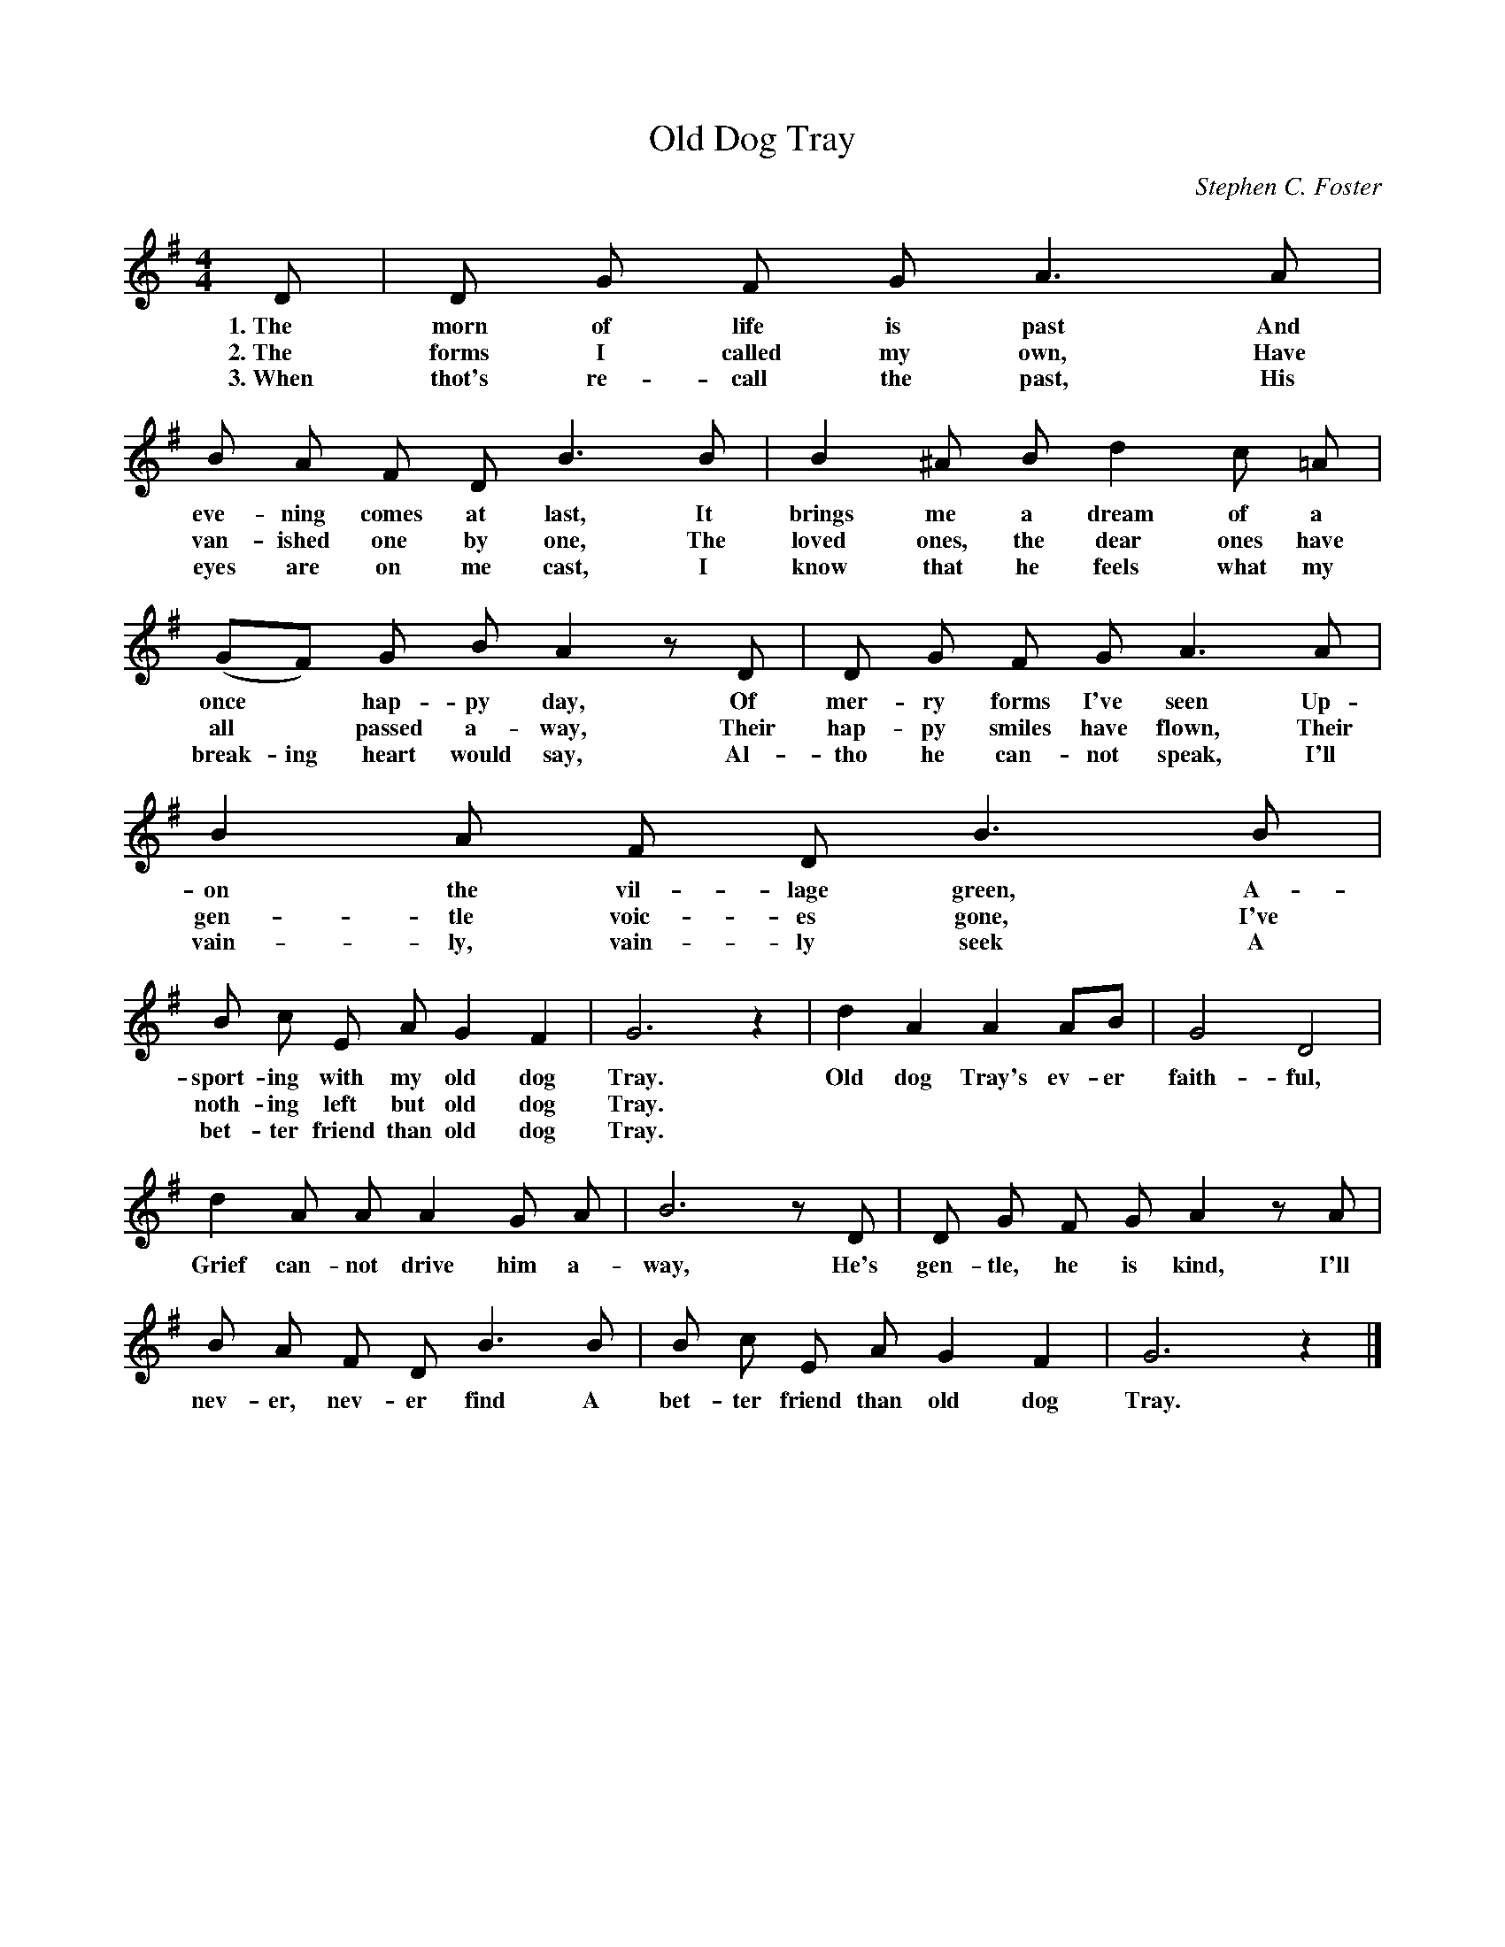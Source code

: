 X: 217
T: Old Dog Tray
C: Stephen C. Foster
%R: _
B: "The Everyday Song Book", 1927
F: http://www.library.pitt.edu/happybirthday/pdf/The_Everyday_Song_Book.pdf
Z: 2016 John Chambers <jc:trillian.mit.edu>
M: 4/4
L: 1/8
K: G
% - - - - - - - - - - - - - - - - - - - - - - - - - - - - -
D | D G F G A3 A | B A F D B3 B | B2 ^A B d2 c =A |
w: 1.~The morn of life is past And eve-ning comes at last, It brings me a dream of a
w: 2.~The forms I called my own, Have van-ished one by one, The loved ones, the dear ones have
w: 3.~When thot's re-call the past, His eyes are on me cast, I know that he feels what my
(GF) G B A2 zD | D G F G A3 A | B2 A F D B3 B |
w: once* hap-py day, Of mer-ry forms I've seen Up-on the vil-lage green, A-
w: all* passed a-way, Their hap-py smiles have flown, Their gen-tle voic-es gone, I've
w: break-ing heart would say, Al-tho he can-not speak, I'll vain-ly, vain-ly seek A
B c E A G2 F2 | G6 z2 | d2 A2 A2 AB | G4 D4 |
w: sport-ing with my old dog Tray. Old dog Tray's ev-er faith-ful,
w: noth-ing left but old dog Tray.*******
w: bet-ter friend than old dog Tray.*******
d2 A A A2 G A | B6 zD | D G F G A2 z A |
w: Grief can-not drive him a-way, He's gen-tle, he is kind, I'll
B A F D B3 B | B c E A G2 F2 | G6 z2 |]
w: nev-er, nev-er find A bet-ter friend than old dog Tray.
% - - - - - - - - - - - - - - - - - - - - - - - - - - - - -
% %text _
